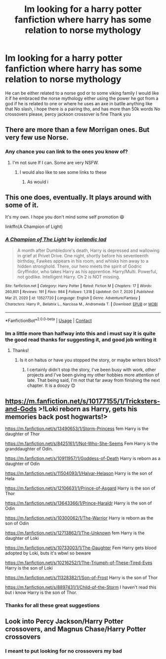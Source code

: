 #+TITLE: Im looking for a harry potter fanfiction where harry has some relation to norse mythology

* Im looking for a harry potter fanfiction where harry has some relation to norse mythology
:PROPERTIES:
:Author: bog-brain-time-_-
:Score: 5
:DateUnix: 1622507011.0
:DateShort: 2021-Jun-01
:FlairText: Request
:END:
He can be either related to a norse god or to some viking family I would like it if he embraced the norse mythology either using the power he got from a god if he is related to one or where he uses an axe in batlle anything like that No slash, i hope there is a pairing tho, and has more than 50k words No crossovers please, percy jackson crossover is fine Thank you


** There are more than a few Morrigan ones. But very few use Norse.
:PROPERTIES:
:Author: jk-alot
:Score: 2
:DateUnix: 1622513610.0
:DateShort: 2021-Jun-01
:END:

*** Any chance you can link to the ones you know of?
:PROPERTIES:
:Author: Agent_jeremiah
:Score: 1
:DateUnix: 1622514195.0
:DateShort: 2021-Jun-01
:END:

**** I'm not sure If I can. Some are very NSFW.
:PROPERTIES:
:Author: jk-alot
:Score: 1
:DateUnix: 1622531471.0
:DateShort: 2021-Jun-01
:END:

***** I would also like to see some links to these
:PROPERTIES:
:Author: billybob3124
:Score: 2
:DateUnix: 1622601584.0
:DateShort: 2021-Jun-02
:END:

****** As would i
:PROPERTIES:
:Author: bog-brain-time-_-
:Score: 1
:DateUnix: 1622607601.0
:DateShort: 2021-Jun-02
:END:


** This one does, eventually. It plays around with some of it.

It's my own. I hope you don't mind some self promotion 😄

linkffn(A Champion of Light)
:PROPERTIES:
:Author: IceReddit87
:Score: 2
:DateUnix: 1622542966.0
:DateShort: 2021-Jun-01
:END:

*** [[https://www.fanfiction.net/s/13527720/1/][*/A Champion of The Light/*]] by [[https://www.fanfiction.net/u/9928831/icelandic-lad][/icelandic lad/]]

#+begin_quote
  A month after Dumbledore's death, Harry is depressed and wallowing in grief at Privet Drive. One night, shortly before his seventeenth birthday, Fawkes appears in his room, and whisks him away to a hidden stronghold. There, our hero meets the spirit of Godric Gryffindor, who takes Harry as his apprentice. Harry/Multi. Powerful, not godlike. Intelligent Harry. Ch 2 is NOT missing.
#+end_quote

^{/Site/:} ^{fanfiction.net} ^{*|*} ^{/Category/:} ^{Harry} ^{Potter} ^{*|*} ^{/Rated/:} ^{Fiction} ^{M} ^{*|*} ^{/Chapters/:} ^{17} ^{*|*} ^{/Words/:} ^{260,801} ^{*|*} ^{/Reviews/:} ^{191} ^{*|*} ^{/Favs/:} ^{984} ^{*|*} ^{/Follows/:} ^{1,318} ^{*|*} ^{/Updated/:} ^{Oct} ^{7,} ^{2020} ^{*|*} ^{/Published/:} ^{Mar} ^{21,} ^{2020} ^{*|*} ^{/id/:} ^{13527720} ^{*|*} ^{/Language/:} ^{English} ^{*|*} ^{/Genre/:} ^{Adventure/Fantasy} ^{*|*} ^{/Characters/:} ^{Harry} ^{P.,} ^{Bellatrix} ^{L.,} ^{Narcissa} ^{M.,} ^{Andromeda} ^{T.} ^{*|*} ^{/Download/:} ^{[[http://www.ff2ebook.com/old/ffn-bot/index.php?id=13527720&source=ff&filetype=epub][EPUB]]} ^{or} ^{[[http://www.ff2ebook.com/old/ffn-bot/index.php?id=13527720&source=ff&filetype=mobi][MOBI]]}

--------------

*FanfictionBot*^{2.0.0-beta} | [[https://github.com/FanfictionBot/reddit-ffn-bot/wiki/Usage][Usage]] | [[https://www.reddit.com/message/compose?to=tusing][Contact]]
:PROPERTIES:
:Author: FanfictionBot
:Score: 1
:DateUnix: 1622542995.0
:DateShort: 2021-Jun-01
:END:


*** Im a little more than halfway into this and i must say it is quite the good read thanks for suggesting it, and good job writing it
:PROPERTIES:
:Author: bog-brain-time-_-
:Score: 1
:DateUnix: 1622574980.0
:DateShort: 2021-Jun-01
:END:

**** Thanks!
:PROPERTIES:
:Author: IceReddit87
:Score: 1
:DateUnix: 1622575584.0
:DateShort: 2021-Jun-01
:END:

***** Is it on haitus or have you stopped the story, or maybe writers block?
:PROPERTIES:
:Author: bog-brain-time-_-
:Score: 1
:DateUnix: 1622607637.0
:DateShort: 2021-Jun-02
:END:

****** I certainly didn't stop the story, I've been busy with work, other projects and I've been giving my other hobbies more attention of late. That being said, I'm not that far away from finishing the next chapter. It is a doozy 😊
:PROPERTIES:
:Author: IceReddit87
:Score: 1
:DateUnix: 1622625947.0
:DateShort: 2021-Jun-02
:END:


** [[https://m.fanfiction.net/s/10177155/1/Tricksters-and-Gods]] >!Loki reborn as Harry, gets his memories back post hogwarts!>

[[https://m.fanfiction.net/s/13490653/1/Storm-Princess]] fem Harry is the daughter of Thor

[[https://m.fanfiction.net/s/8425161/1/Not-Who-She-Seems]] Fem Harry is the granddaughter of Odin.

[[https://m.fanfiction.net/s/10911957/1/Goddess-of-Death]] Harry is reborn as a daughter of Odin

[[https://m.fanfiction.net/s/11504093/1/Halvar-Helason]] Harry is the son of Hela

[[https://m.fanfiction.net/s/12106631/1/Prince-of-Asgard]] Harry is the son of Thor

[[https://m.fanfiction.net/s/13643366/1/Prince-Haraldr]] Harry is the son of Odin

[[https://m.fanfiction.net/s/10300062/1/The-Warrior]] Harry is reborn as the son of Odin

[[https://m.fanfiction.net/s/12713862/1/The-Unknown]] fem Harry is the daughter of Loki

[[https://m.fanfiction.net/s/10733003/1/The-Daughter]] Fem Harry gets blood adopted by Loki, buts it's wbwl so beware

[[https://m.fanfiction.net/s/10216252/1/The-Triumph-of-These-Tired-Eyes]] Harry is the son of Loki

[[https://m.fanfiction.net/s/11328382/1/Son-of-Frost]] Harry is the son of Thor

[[https://m.fanfiction.net/s/8897431/1/Child-of-the-Storm]] I haven't read this but i know Harry is the son of Thor.
:PROPERTIES:
:Author: Tlyer2
:Score: 2
:DateUnix: 1622564106.0
:DateShort: 2021-Jun-01
:END:

*** Thanks for all these great suggestions
:PROPERTIES:
:Author: bog-brain-time-_-
:Score: 1
:DateUnix: 1622574939.0
:DateShort: 2021-Jun-01
:END:


** Look into Percy Jackson/Harry Potter crossovers, and Magnus Chase/Harry Potter crossovers
:PROPERTIES:
:Author: miraculousmarauder
:Score: 1
:DateUnix: 1622507346.0
:DateShort: 2021-Jun-01
:END:

*** I meant to put looking for no crossovers my bad
:PROPERTIES:
:Author: bog-brain-time-_-
:Score: 1
:DateUnix: 1622509438.0
:DateShort: 2021-Jun-01
:END:
